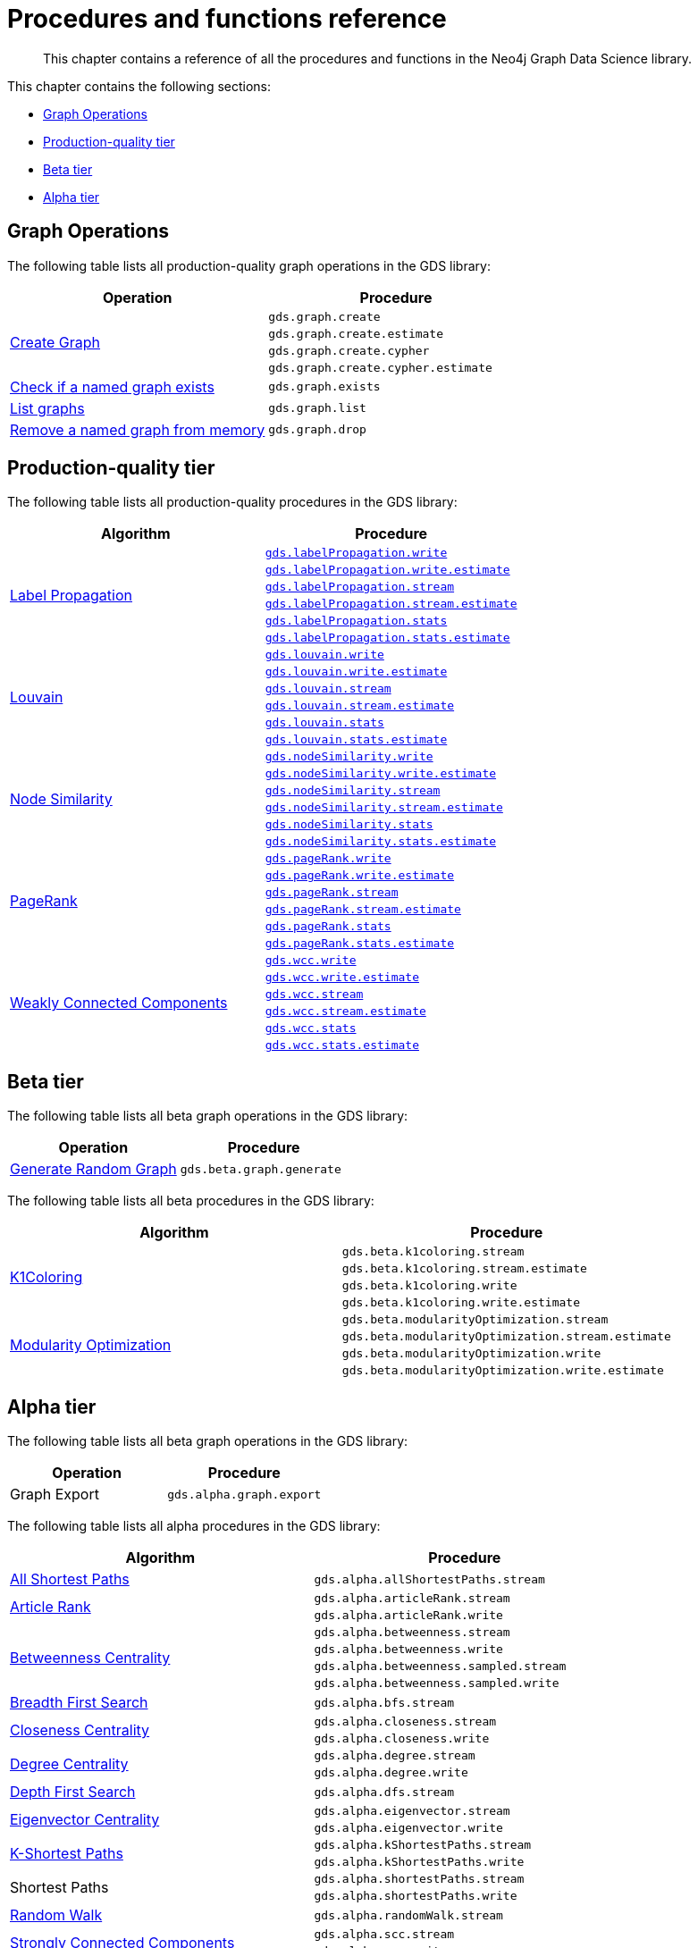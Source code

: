 [appendix]
[[appendix-a]]
= Procedures and functions reference

[abstract]
--
This chapter contains a reference of all the procedures and functions in the Neo4j Graph Data Science library.
--

This chapter contains the following sections:

* <<appendix-a-graph-ops>>
* <<production-quality-tier>>
* <<beta-tier>>
* <<alpha-tier>>

[[appendix-a-graph-ops]]
== Graph Operations

The following table lists all production-quality graph operations in the GDS library:

[role=procedure-listing]
[opts=header,cols="1, 1"]
|===
|Operation | Procedure
.4+<.^|<<catalog-graph-create, Create Graph>>
| `gds.graph.create`
| `gds.graph.create.estimate`
| `gds.graph.create.cypher`
| `gds.graph.create.cypher.estimate`
|<<catalog-graph-exists, Check if a named graph exists>> | `gds.graph.exists`
|<<catalog-graph-list, List graphs>> | `gds.graph.list`
|<<catalog-graph-drop, Remove a named graph from memory>> | `gds.graph.drop`
|===

[[production-quality-tier]]
== Production-quality tier

The following table lists all production-quality procedures in the GDS library:

[[table-product]]
[role=procedure-listing]
[opts=header,cols="1, 1"]
|===
| Algorithm | Procedure
.6+<.^|<<algorithms-label-propagation, Label Propagation>>
| `<<algorithms-label-propagation-syntax, gds.labelPropagation.write>>`
| `<<algorithms-label-propagation-syntax, gds.labelPropagation.write.estimate>>`
| `<<algorithms-label-propagation-syntax, gds.labelPropagation.stream>>`
| `<<algorithms-label-propagation-syntax, gds.labelPropagation.stream.estimate>>`
| `<<algorithms-label-propagation-syntax, gds.labelPropagation.stats>>`
| `<<algorithms-label-propagation-syntax, gds.labelPropagation.stats.estimate>>`
.6+<.^|<<algorithms-louvain, Louvain>>
| `<<algorithms-louvain-syntax, gds.louvain.write>>`
| `<<algorithms-louvain-syntax, gds.louvain.write.estimate>>`
| `<<algorithms-louvain-syntax, gds.louvain.stream>>`
| `<<algorithms-louvain-syntax, gds.louvain.stream.estimate>>`
| `<<algorithms-louvain-syntax, gds.louvain.stats>>`
| `<<algorithms-louvain-syntax, gds.louvain.stats.estimate>>`
.6+<.^|<<algorithms-node-similarity, Node Similarity>>
| `<<algorithms-node-similarity-examples-write, gds.nodeSimilarity.write>>`
| `<<algorithms-node-similarity-examples-write, gds.nodeSimilarity.write.estimate>>`
| `<<algorithms-node-similarity-examples-stream, gds.nodeSimilarity.stream>>`
| `<<algorithms-node-similarity-examples-stream, gds.nodeSimilarity.stream.estimate>>`
| `<<algorithms-node-similarity, gds.nodeSimilarity.stats>>`
| `<<algorithms-node-similarity, gds.nodeSimilarity.stats.estimate>>`
.6+<.^|<<algorithms-pagerank, PageRank>>
| `<<algorithms-pagerank-syntax, gds.pageRank.write>>`
| `<<algorithms-pagerank-syntax, gds.pageRank.write.estimate>>`
| `<<algorithms-pagerank-syntax, gds.pageRank.stream>>`
| `<<algorithms-pagerank-syntax, gds.pageRank.stream.estimate>>`
| `<<algorithms-pagerank-syntax, gds.pageRank.stats>>`
| `<<algorithms-pagerank-syntax, gds.pageRank.stats.estimate>>`
.6+<.^|<<algorithms-wcc, Weakly Connected Components>>
| `<<algorithms-wcc-syntax, gds.wcc.write>>`
| `<<algorithms-wcc-syntax, gds.wcc.write.estimate>>`
| `<<algorithms-wcc-syntax-stream, gds.wcc.stream>>`
| `<<algorithms-wcc-syntax-stream, gds.wcc.stream.estimate>>`
| `<<algorithms-wcc-syntax, gds.wcc.stats>>`
| `<<algorithms-wcc-syntax, gds.wcc.stats.estimate>>`
|===

[[beta-tier]]
== Beta tier

The following table lists all beta graph operations in the GDS library:

[role=procedure-listing]
[opts=header,cols="1, 1"]
|===
|Operation | Procedure
|<<graph-generation, Generate Random Graph>>| `gds.beta.graph.generate`
|===

The following table lists all beta procedures in the GDS library:

[[table-beta]]
[role=procedure-listing]
[opts=header,cols="1, 1"]
|===
|Algorithm | Procedure
.4+<.^|<<algorithms-k1coloring, K1Coloring>>
| `gds.beta.k1coloring.stream`
| `gds.beta.k1coloring.stream.estimate`
| `gds.beta.k1coloring.write`
| `gds.beta.k1coloring.write.estimate`
.4+<.^| <<algorithms-modularity-optimization, Modularity Optimization>>
| `gds.beta.modularityOptimization.stream`
| `gds.beta.modularityOptimization.stream.estimate`
| `gds.beta.modularityOptimization.write`
| `gds.beta.modularityOptimization.write.estimate`
|===

[[alpha-tier]]
== Alpha tier

The following table lists all beta graph operations in the GDS library:

[role=procedure-listing]
[opts=header,cols="1, 1"]
|===
|Operation | Procedure
|Graph Export | `gds.alpha.graph.export`
|===

The following table lists all alpha procedures in the GDS library:

[[table-alpha]]
[role=procedure-listing]
[opts=header,cols="1, 1"]
|===
|Algorithm | Procedure
|<<alpha-algorithm-all-pairs-shortest-path, All Shortest Paths>> | `gds.alpha.allShortestPaths.stream`
.2+<.^|<<algorithms-articlerank, Article Rank>>
| `gds.alpha.articleRank.stream`
| `gds.alpha.articleRank.write`
.4+<.^|<<algorithms-betweenness-centrality, Betweenness Centrality>>
| `gds.alpha.betweenness.stream`
| `gds.alpha.betweenness.write`
| `gds.alpha.betweenness.sampled.stream`
| `gds.alpha.betweenness.sampled.write`
|<<algorithms-bfs, Breadth First Search>> | `gds.alpha.bfs.stream`
.2+<.^|<<algorithms-closeness-centrality, Closeness Centrality>>
| `gds.alpha.closeness.stream`
| `gds.alpha.closeness.write`
.2+<.^|<<algorithms-degree-centrality, Degree Centrality>>
| `gds.alpha.degree.stream`
| `gds.alpha.degree.write`
|<<algorithms-dfs, Depth First Search>> | `gds.alpha.dfs.stream`
.2+<.^|<<algorithms-eigenvector, Eigenvector Centrality>>
| `gds.alpha.eigenvector.stream`
| `gds.alpha.eigenvector.write`
.2+<.^|<<alpha-algorithms-yens-k-shortest-path, K-Shortest Paths>>
| `gds.alpha.kShortestPaths.stream`
| `gds.alpha.kShortestPaths.write`
.2+<.^|Shortest Paths
| `gds.alpha.shortestPaths.stream`
| `gds.alpha.shortestPaths.write`
|<<alpha-algorithms-random-walk, Random Walk>> | `gds.alpha.randomWalk.stream`
.2+<.^|<<algorithms-strongly-connected-components, Strongly Connected Components>>
| `gds.alpha.scc.stream`
| `gds.alpha.scc.write`
.2+<.^|<<alpha-algorithms-shortest-path, Shortest Path>>
| `gds.alpha.shortestPath.stream`
| `gds.alpha.shortestPath.write`
|<<alpha-algorithms-a_star, A-Star>>| `gds.alpha.shortestPath.astar.stream`
.2+<.^|<<alpha-algorithms-single-source-shortest-path, Single Source Shortest Path>>
| `gds.alpha.shortestPath.deltaStepping.write`
| `gds.alpha.shortestPath.deltaStepping.stream`
.2+<.^|<<alpha-algorithms-similarity-cosine, Cosine Similarity>>
| `gds.alpha.similarity.cosine.stream`
| `gds.alpha.similarity.cosine.write`
.2+<.^|<<alpha-algorithms-similarity-euclidean, Euclidean Similarity>>
| `gds.alpha.similarity.euclidean.stream`
| `gds.alpha.similarity.euclidean.write`
.2+<.^|<<alpha-algorithms-similarity-overlap, Overlap Similarity>>
| `gds.alpha.similarity.overlap.stream`
| `gds.alpha.similarity.overlap.write`
.2+<.^|<<alpha-algorithms-similarity-pearson, Pearson Similarity>>
| `gds.alpha.similarity.pearson.write`
| `gds.alpha.similarity.pearson.stream`
.5+<.^|<<alpha-algorithms-minimum-weight-spanning-tree, Spanning Tree>>
| `gds.alpha.spanningTree.write`
| `gds.alpha.spanningTree.kmax.write`
| `gds.alpha.spanningTree.kmin.write`
| `gds.alpha.spanningTree.maximum.write`
| `gds.alpha.spanningTree.minimum.write`
.2+<.^|<<alpha-algorithms-approximate-nearest-neighbors, Approximate Nearest Neighbours>>
| `gds.alpha.ml.ann.stream`
| `gds.alpha.ml.ann.write`
.3+<.^|<<algorithms-triangle-count-clustering-coefficient, Triangle Count>>
| `gds.alpha.triangle.stream`
| `gds.alpha.triangleCount.stream`
| `gds.alpha.triangleCount.write`
|===

The following table lists all functions in the GDS library:

[[table-functions]]
[role=procedure-listing]
[opts=header,cols="1, 1"]
|===
|Group | Function
.2+<.^| Miscellaneous
| `gds.version`
| `gds.list`
|Graph Operations | `gds.graph.exists`
.6+<.^| Utilities
| `gds.util.asNode`
| `gds.util.asNodes`
| `gds.util.infinity`
| `gds.util.isFinite`
| `gds.util.isInfinite`
| `gds.util.NaN`
.6+<.^| Link Prediction
| `<<algorithms-linkprediction-adamic-adar-syntax, gds.alpha.linkprediction.adamicAdar>>`
| `<<algorithms-linkprediction-common-neighbors-syntax, gds.alpha.linkprediction.commonNeighbors>>`
| `<<algorithms-linkprediction-preferential-attachment-syntax, gds.alpha.linkprediction.preferentialAttachment>>`
| `<<algorithms-linkprediction-resource-allocation-syntax, gds.alpha.linkprediction.resourceAllocation>>`
| `<<algorithms-linkprediction-same-community-syntax, gds.alpha.linkprediction.sameCommunity>>`
| `<<algorithms-linkprediction-total-neighbors-syntax, gds.alpha.linkprediction.totalNeighbors>>`
|Encoding | `<<alpha-algorithms-one-hot-encoding, gds.alpha.ml.oneHotEncoding>>`
.6+<.^| Similarity Functions
| `gds.alpha.similarity.cosine`
| `gds.alpha.similarity.euclidean`
| `gds.alpha.similarity.jaccard`
| `gds.alpha.similarity.euclideanDistance`
| `gds.alpha.similarity.overlap`
| `gds.alpha.similarity.pearson`
|===

